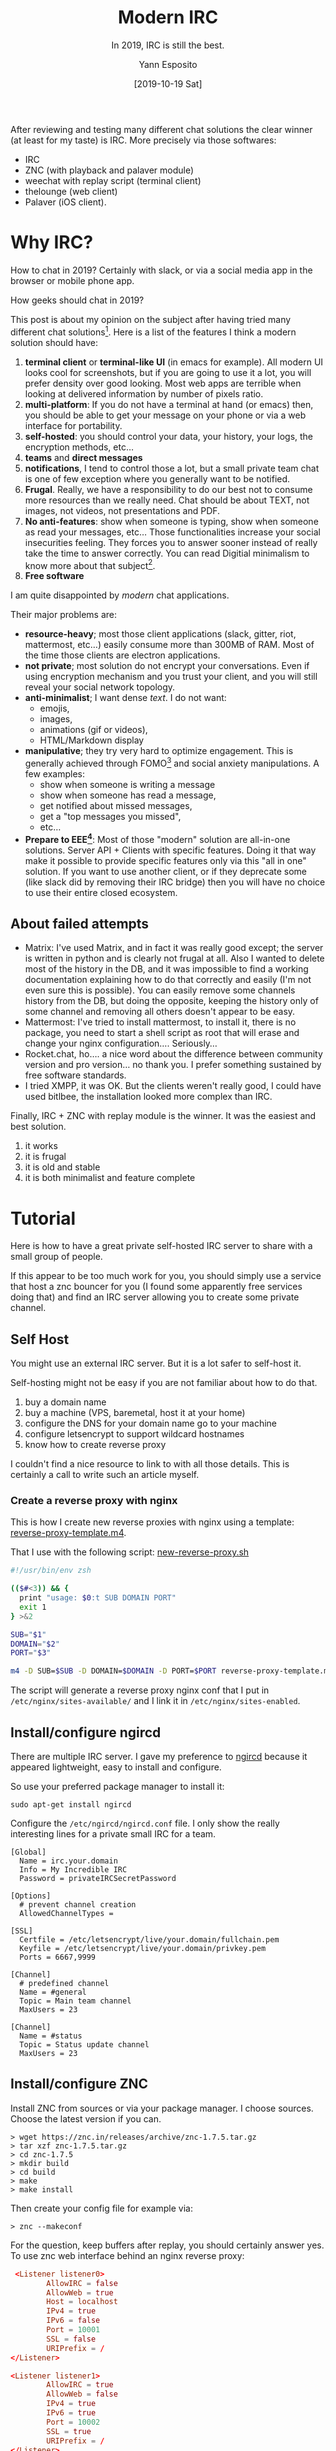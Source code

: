 #+TITLE: Modern IRC
#+SUBTITLE: In 2019, IRC is still the best.
#+AUTHOR: Yann Esposito
#+EMAIL: yann@esposito.host
#+DATE: [2019-10-19 Sat]
#+KEYWORDS: self-hosting, chat, irc
#+DESCRIPTION: Why and how to have modern and respectful chat system with IRC.
#+OPTIONS: auto-id:t toc:t

#+begin_notes
After reviewing and testing many different chat solutions the clear winner
(at least for my taste) is IRC. More precisely via those softwares:
- IRC
- ZNC (with playback and palaver module)
- weechat with replay script (terminal client)
- thelounge (web client)
- Palaver (iOS client).
#+end_notes

* Why IRC?
:PROPERTIES:
:CUSTOM_ID: why-irc-
:END:

How to chat in 2019? Certainly with slack, or via a social media app in the
browser or mobile phone app.

How geeks should chat in 2019?

This post is about my opinion on the subject after having tried many
different chat solutions[fn:tries].
Here is a list of the features I think a modern solution should have:

1. *terminal client* or *terminal-like UI* (in emacs for example).
   All modern UI looks cool for screenshots, but if you are going to use it
   a lot, you will prefer density over good looking.
   Most web apps are terrible when looking at delivered information by
   number of pixels ratio.
2. *multi-platform*: If you do not have a terminal at hand (or emacs) then,
   you should be able to get your message on your phone or via a web
   interface for portability.
3. *self-hosted*: you should control your data, your history, your logs,
   the encryption methods, etc...
4. *teams* and *direct messages*
5. *notifications*, I tend to control those a lot, but a small private team
   chat is one of few exception where you generally want to be notified.
6. *Frugal*. Really, we have a responsibility to do our best not to consume
   more resources than we really need.
   Chat should be about TEXT, not images, not videos, not presentations and
   PDF.
7. *No anti-features*: show when someone is typing, show when someone
   as read your messages, etc... Those functionalities increase your
   social insecurities feeling. They forces you to answer sooner instead of
   really take the time to answer correctly. You can read Digitial
   minimalism to know more about that subject[fn:dm].
8. *Free software*

I am quite disappointed by /modern/ chat applications.

Their major problems are:

- *resource-heavy*; most those client applications (slack, gitter, riot,
  mattermost, etc...) easily consume more than 300MB of RAM.
  Most of the time those clients are electron applications.
- *not private*; most solution do not encrypt your conversations.
  Even if using encryption mechanism and you trust your client, and you
  will still reveal your social network topology.
- *anti-minimalist*; I want dense /text/.
  I do not want:
  + emojis,
  + images,
  + animations (gif or videos),
  + HTML/Markdown display
- *manipulative*; they try very hard to optimize engagement.
  This is generally achieved through FOMO[fn:FOMO] and social anxiety
  manipulations.
  A few examples:
  + show when someone is writing a message
  + show when someone has read a message,
  + get notified about missed messages,
  + get a "top messages you missed",
  + etc...
- *Prepare to EEE[fn:eee]*:
  Most of those "modern" solution are all-in-one solutions.
  Server API + Clients with specific features.
  Doing it that way make it possible to provide specific features only via
  this "all in one" solution.
  If you want to use another client, or if they deprecate some (like slack
  did by removing their IRC bridge) then you will have no choice to use
  their entire closed ecosystem.

[fn:eee] [[https://en.wikipedia.org/wiki/Embrace,_extend,_and_extinguish][Embrace, extend, and extinguish]].
[fn:dm] http://www.calnewport.com/books/digital-minimalism/

** About failed attempts
:PROPERTIES:
:CUSTOM_ID: about-failed-attempts--properties---custom-id--different-tries
:END:

- Matrix: I've used Matrix, and in fact it was really good except; the
  server is written in python and is clearly not frugal at all.
  Also I wanted to delete most of the history in the DB, and it was
  impossible to find a working documentation explaining how to do that
  correctly and easily (I'm not even sure this is possible).
  You can easily remove some channels history from the DB, but doing the
  opposite, keeping the history only of some channel and removing all others
  doesn't appear to be easy.
- Mattermost: I've tried to install mattermost, to install it, there is
  no package, you need to start a shell script as root that will erase and
  change your nginx configuration.... Seriously...
- Rocket.chat, ho.... a nice word about the difference between community
  version and pro version... no thank you. I prefer something sustained by
  free software standards.
- I tried XMPP, it was OK. But the clients weren't really good, I could
  have used bitlbee, the installation looked more complex than IRC.

Finally, IRC + ZNC with replay module is the winner.
It was the easiest and best solution.


1. it works
2. it is frugal
3. it is old and stable
4. it is both minimalist and feature complete

[fn:FOMO] Fear Of Missing Out
[fn:tries] Here is a list of the chatting solutions I used for some time
and finally abandoned (I certainly forgot a few ones):
  - slack
  - matrix (self-hosted)
  - keybase
  - discord
  - gitter
  - XMPP (both hosted by a 3rd party and self-hosted)
  - IRC ← the winner

* Tutorial
:PROPERTIES:
:CUSTOM_ID: tutorial
:END:

Here is how to have a great private self-hosted IRC server to share with a
small group of people.

If this appear to be too much work for you, you should simply use a service
that host a znc bouncer for you (I found some apparently free services
doing that) and find an IRC server allowing you to create some private
channel.

** Self Host
:PROPERTIES:
:CUSTOM_ID: self-host
:END:
You might use an external IRC server.
But it is a lot safer to self-host it.

Self-hosting might not be easy if you are not familiar about how to do
that.

1. buy a domain name
2. buy a machine (VPS, baremetal, host it at your home)
3. configure the DNS for your domain name go to your machine
4. configure letsencrypt to support wildcard hostnames
5. know how to create reverse proxy

I couldn't find a nice resource to link to with all those details.
This is certainly a call to write such an article myself.

*** Create a reverse proxy with nginx
:PROPERTIES:
:CUSTOM_ID: create-a-reverse-proxy-with-nginx
:END:

This is how I create new reverse proxies with nginx using a template:
[[./reverse-proxy-template.m4][reverse-proxy-template.m4]].

#+begin_src m4 :exports none :tangle  reverse-proxy-template.m4
# Nginx configuration

server {
  server_name SUB.DOMAIN;
  access_log  /var/log/nginx/SUB()_ssl_access.log;
  error_log   /var/log/nginx/SUB()_ssl_error.log;

  # # access restricted
  # auth_basic "Admin restricted";
  # auth_basic_user_file /etc/nginx/htpasswd;

  listen *:443 ssl;
  listen [::]:443 ssl;
  server_tokens off;

  ## SSL
  ssl on;
  ssl_certificate /etc/letsencrypt/live/DOMAIN/fullchain.pem; # managed by Certbot
  ssl_certificate_key /etc/letsencrypt/live/DOMAIN/privkey.pem; # managed by Certbot
  ssl_prefer_server_ciphers on;
  ssl_session_cache shared:SSL:10m;
  ssl_session_timeout 5m;

  ## [Optional] Enable HTTP Strict Transport Security
  ## HSTS is a feature improving protection against MITM attacks
  ## For more information see: https://www.nginx.com/blog/http-strict-transport-security-hsts-and-nginx/
  add_header Strict-Transport-Security "max-age=31536000; includeSubDomains";

  location / {
	  proxy_pass http://127.0.0.1:PORT;
	  gzip off;
	  proxy_redirect off;

    ## Some requests take more than 30 seconds.
	  proxy_read_timeout      30s;
	  proxy_connect_timeout   30s;

	  proxy_http_version 1.1;

	  proxy_set_header      Host                $http_host;
	  proxy_set_header      X-Real-IP           $remote_addr;
	  proxy_set_header      X-Forwarded-Ssl     on;
	  proxy_set_header      X-Forwarded-For     $proxy_add_x_forwarded_for;
	  proxy_set_header      X-Forwarded-Proto   $scheme;
    proxy_set_header      X-Client-Verify     SUCCESS;
    proxy_set_header      X-Client-DN         $ssl_client_s_dn;
    proxy_set_header      X-SSL-Subject       $ssl_client_s_dn;
    proxy_set_header      X-SSL-Issuer        $ssl_client_i_dn;
  }
}

## Redirects all HTTP traffic to the HTTPS host
server {
  ## In case of conflict, either remove "default_server" from the listen line below,
  ## or delete the /etc/nginx/sites-enabled/default file.
  listen 0.0.0.0:80;
  listen [::]:80;
  server_name SUB.DOMAIN;
  server_tokens off; ## Don't show the nginx version number, a security best practice
  return 301 https://$http_host$request_uri;
  access_log  /var/log/nginx/SUB.DOMAIN()_access.log;
  error_log   /var/log/nginx/SUB.DOMAIN()_error.log;
}
#+end_src

That I use with the following script: [[./new-reverse-proxy.sh][new-reverse-proxy.sh]]

#+begin_src bash :tangle new-reverse-proxy.sh
#!/usr/bin/env zsh

(($#<3)) && {
  print "usage: $0:t SUB DOMAIN PORT"
  exit 1
} >&2

SUB="$1"
DOMAIN="$2"
PORT="$3"

m4 -D SUB=$SUB -D DOMAIN=$DOMAIN -D PORT=$PORT reverse-proxy-template.m4 > $SUB.$DOMAIN
#+end_src

The script will generate a reverse proxy nginx conf that I put in
=/etc/nginx/sites-available/= and I link it in =/etc/nginx/sites-enabled=.

** Install/configure ngircd
:PROPERTIES:
:CUSTOM_ID: install-configure-ngircd
:END:

There are multiple IRC server.
I gave my preference to [[https://github.com/ngircd/ngircd][ngircd]] because it appeared lightweight, easy to
install and configure.

So use your preferred package manager to install it:

#+begin_src
sudo apt-get install ngircd
#+end_src

Configure the =/etc/ngircd/ngircd.conf= file.
I only show the really interesting lines for a private small IRC for a team.

#+begin_src gitconfig
[Global]
  Name = irc.your.domain
  Info = My Incredible IRC
  Password = privateIRCSecretPassword

[Options]
  # prevent channel creation
  AllowedChannelTypes = 

[SSL]
  Certfile = /etc/letsencrypt/live/your.domain/fullchain.pem
  Keyfile = /etc/letsencrypt/live/your.domain/privkey.pem
  Ports = 6667,9999

[Channel]
  # predefined channel
  Name = #general
  Topic = Main team channel
  MaxUsers = 23

[Channel]
  Name = #status
  Topic = Status update channel
  MaxUsers = 23
#+end_src

** Install/configure ZNC
:PROPERTIES:
:CUSTOM_ID: install-configure-znc
:END:

Install ZNC from sources or via your package manager.
I choose sources. Choose the latest version if you can.

#+begin_src
> wget https://znc.in/releases/archive/znc-1.7.5.tar.gz
> tar xzf znc-1.7.5.tar.gz
> cd znc-1.7.5
> mkdir build
> cd build
> make
> make install
#+end_src

Then create your config file for example via:

#+begin_src
> znc --makeconf
#+end_src

For the question, keep buffers after replay, you should certainly answer
yes.
To use znc web interface behind an nginx reverse proxy:

#+begin_src conf
 <Listener listener0>
        AllowIRC = false
        AllowWeb = true
        Host = localhost
        IPv4 = true
        IPv6 = false
        Port = 10001
        SSL = false
        URIPrefix = /
</Listener>

<Listener listener1>
        AllowIRC = true
        AllowWeb = false
        IPv4 = true
        IPv6 = true
        Port = 10002
        SSL = true
        URIPrefix = /
</Listener>
#+end_src

Now you can put your ZNC behind a reverse proxy.

In order not to miss any message in your clients you should keep a bouncer
running for you that will keep all IRC messages.
But in order to sync this history correctly among all your different IRC
clients you should install the playback module.
And if you wish to receive push notification you should also add a module
for your application (in my case palaver).

*** Playback module
:PROPERTIES:
:CUSTOM_ID: playback-module
:END:

In order not to miss any messages in all your clients you should add this
[[https://wiki.znc.in/Playback][ZNC playback module]].

#+begin_src
> cd ~/.znc/modules
> wget https://raw.githubusercontent.com/jpnurmi/znc-playback/master/playback.cpp
> znc-buildmod playback.cpp
#+end_src

Should create a =playback.so= in =~/.znc/modules=.

*** Palaver push module
:PROPERTIES:
:CUSTOM_ID: palaver-push-module
:END:

You should find the ZNC push palaver module here:

https://github.com/cocodelabs/znc-palaver

#+begin_src
> git clone https://github.com/cocodelabs/znc-palaver znc-palaver
> cd znc-palaver
> znc-buildmod palaver.cpp
> cp palaver.so ~/.znc/modules/
#+end_src

*** Configure your IRC servers
:PROPERTIES:
:CUSTOM_ID: configure-your-irc-servers
:END:

Now you should be able to reach =znc.my.domain=.
You should see something like

#+NAME: ZNC Login Page
[[./znc-login.png]]

Login with your admin user (set during the configuration or znc).
Then go to your Global settings

#+NAME: ZNC Global Settings
[[./znc-global-settings.png]]

And if you scroll down you should see a list of modules. Select the
playback and palaver modules and save your preferences.

#+NAME: ZNC Modules
[[./znc-modules.png]]

Then under the global settings, go to your User settings and scroll down to
see the Flags:

#+NAME: ZNC User Settings Flags
[[./znc-user-settings-flags.png]]

Take care to unselect the "Auto Clear Chan Buffer", "Auto Clear Query
Buffer" and to select "Multi Clients".
If you forget to do that, the playback plugin will not work as expected.

Finally add your IRC server to via the Network block (in your User Settings):

#+NAME: ZNC Add Network
[[./znc-add-network.png]]

From now on, you should always appear as a connected user to your IRC server.
This is your ZNC bouncer reading all the messages for you even when you are
not here.

** Install/configure clients
:PROPERTIES:
:CUSTOM_ID: install-configure-clients
:END:
*** weechat
:PROPERTIES:
:CUSTOM_ID: weechat
:END:

Weechat the IRC client I use the most.
It is terminal based, use very few resources, it is fast, dense and very nice
to use.

1. add the [[https://weechat.org/scripts/source/zncplayback.py.html/][weechat znc playback script]]
2. in weechat, set server capabilities
   #+begin_src irc
   /set irc.server_default.capabilities "account-notify,away-notify,cap-notify,multi-prefix,server-time,znc.in/server-time-iso,znc.in/self-message,znc.in/playback
   #+end_src
3. add your server
   #+begin_src irc
   /server add zncnetwork znc.my.domain/6697 -ssl -username=username/zncnetwork -password=password -autoconnect
   /connect zncnetwork
   #+end_src
4. save your confi with =/save=

More details here: https://wiki.znc.in/Weechat
*** thelounge
:PROPERTIES:
:CUSTOM_ID: thelounge
:END:

Here are the infos for installing it.

https://thelounge.chat/docs/install-and-upgrade

You can use my reverse proxy scripts to put the lounge behind a reverse
proxy from your host. So you'll be able to reach =thelounge.my.domain=.
Of course, connect the lounge via ZNC not directly to your IRC server.

*** Palaver
:PROPERTIES:
:CUSTOM_ID: palaver
:END:
Using palaver should be straightfoward.
There is a very clear ZNC configuration choice.

Here is its website: https://palaverapp.com

I previously used the app mutter, but it stopped to work after the iOS 13
update.
* Bonus
:PROPERTIES:
:CUSTOM_ID: bonus
:END:
** No brainer upload file
:PROPERTIES:
:CUSTOM_ID: no-brainer-upload-file
:END:

Quite often you want to share images/files in your chat.
Instead of using a public channel, I preferred to create a minimalist (223
lines of haskell) private server for this purpose only.

It is highly inspired from the image uploader example of the Yesod web
framework.
It is a single self-executable file + one css and jquery.
The only dependency is [[https://docs.haskellstack.org/en/stable/README/][stack]].

So to install it:

1. install [[https://docs.haskellstack.org/en/stable/README/][stack]]
2. =git clone https://gitlab.esy.fun/yogsototh/ymgur .=
3. follow the README instructions to launch it
4. create an nginx reverse proxy protected with basic-auth
5. share the creds to your group members
6. enjoy
